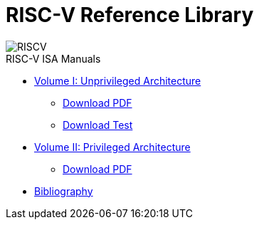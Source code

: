 = RISC-V Reference Library
:page-layout: default
:hardbreaks:

[.text-center]
image::risc-v_logo.svg[id="riscvlogo"xs,alt="RISCV"]

[sidebar]
.RISC-V ISA Manuals
--
* xref:unpriv:unpriv-index.adoc[Volume I: Unprivileged Architecture]
** xref:ROOT:attachment$riscv-unprivileged.pdf[Download PDF]
** xref:ROOT:riscv-unprivileged.pdf[Download Test]

* xref:priv:priv-index.adoc[Volume II: Privileged Architecture]
** xref:ROOT:attachment$riscv-unprivileged.pdf[Download PDF]

* xref:biblio:bibliography.adoc[Bibliography]
--
